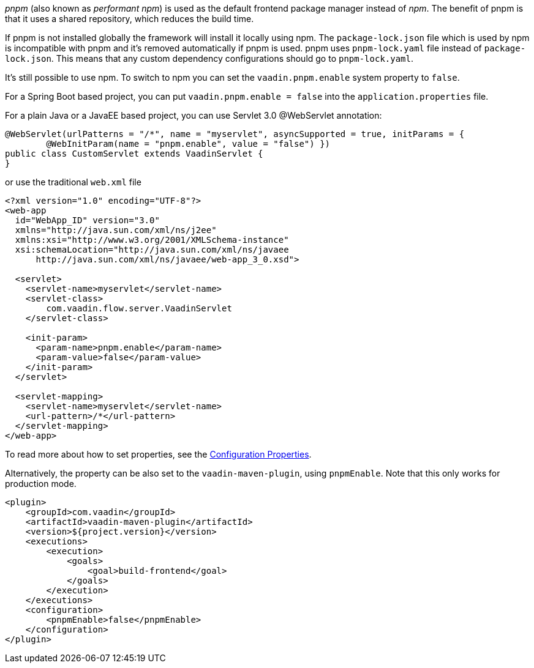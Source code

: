 _pnpm_ (also known as _performant npm_) is used as the default frontend package manager instead of _npm_. The benefit of pnpm is that it uses a shared repository, which reduces the build time.

If pnpm is not installed globally the framework will install it locally using npm.
The `package-lock.json` file which is used by npm is incompatible with pnpm and it's removed automatically if pnpm is used.
pnpm uses `pnpm-lock.yaml` file instead of `package-lock.json`.
This means that any custom dependency configurations should go to `pnpm-lock.yaml`.

It's still possible to use npm. To switch to npm you can set the `vaadin.pnpm.enable` system property to `false`.

For a Spring Boot based project, you can put `vaadin.pnpm.enable = false` into the `application.properties` file.

For a plain Java or a JavaEE based project, you can use Servlet 3.0 @WebServlet annotation:
[source,java]
----
@WebServlet(urlPatterns = "/*", name = "myservlet", asyncSupported = true, initParams = {
        @WebInitParam(name = "pnpm.enable", value = "false") })
public class CustomServlet extends VaadinServlet {
}
----
or use the traditional `web.xml` file
[source,xml]
----
<?xml version="1.0" encoding="UTF-8"?>
<web-app
  id="WebApp_ID" version="3.0"
  xmlns="http://java.sun.com/xml/ns/j2ee"
  xmlns:xsi="http://www.w3.org/2001/XMLSchema-instance"
  xsi:schemaLocation="http://java.sun.com/xml/ns/javaee
      http://java.sun.com/xml/ns/javaee/web-app_3_0.xsd">

  <servlet>
    <servlet-name>myservlet</servlet-name>
    <servlet-class>
        com.vaadin.flow.server.VaadinServlet
    </servlet-class>

    <init-param>
      <param-name>pnpm.enable</param-name>
      <param-value>false</param-value>
    </init-param>
  </servlet>

  <servlet-mapping>
    <servlet-name>myservlet</servlet-name>
    <url-pattern>/*</url-pattern>
  </servlet-mapping>
</web-app>
----

To read more about how to set properties, see the <<.#, Configuration Properties>>.

Alternatively, the property can be also set to the `vaadin-maven-plugin`, using `pnpmEnable`.
Note that this only works for production mode.

[source,xml]
----
<plugin>
    <groupId>com.vaadin</groupId>
    <artifactId>vaadin-maven-plugin</artifactId>
    <version>${project.version}</version>
    <executions>
        <execution>
            <goals>
                <goal>build-frontend</goal>
            </goals>
        </execution>
    </executions>
    <configuration>
        <pnpmEnable>false</pnpmEnable>
    </configuration>
</plugin>
----
